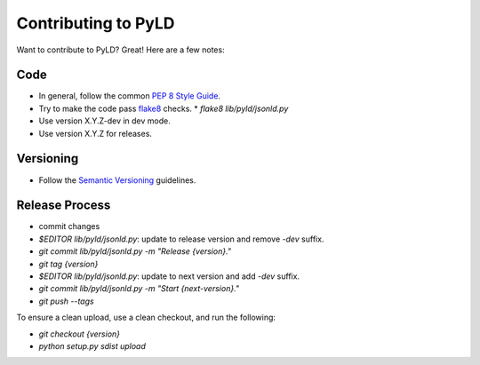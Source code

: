 Contributing to PyLD
====================

Want to contribute to PyLD? Great! Here are a few notes:

Code
----

* In general, follow the common `PEP 8 Style Guide`_.
* Try to make the code pass flake8_ checks.
  * `flake8 lib/pyld/jsonld.py`
* Use version X.Y.Z-dev in dev mode.
* Use version X.Y.Z for releases.

Versioning
----------

* Follow the `Semantic Versioning`_ guidelines.

Release Process
---------------

* commit changes
* `$EDITOR lib/pyld/jsonld.py`: update to release version and remove `-dev`
  suffix.
* `git commit lib/pyld/jsonld.py -m "Release {version}."`
* `git tag {version}`
* `$EDITOR lib/pyld/jsonld.py`: update to next version and add `-dev` suffix.
* `git commit lib/pyld/jsonld.py -m "Start {next-version}."`
* `git push --tags`

To ensure a clean upload, use a clean checkout, and run the following:

* `git checkout {version}`
* `python setup.py sdist upload`

.. _PEP 8 Style Guide: http://www.python.org/dev/peps/pep-0008/
.. _flake8: https://pypi.python.org/pypi/flake8
.. _Semantic Versioning: http://semver.org/

